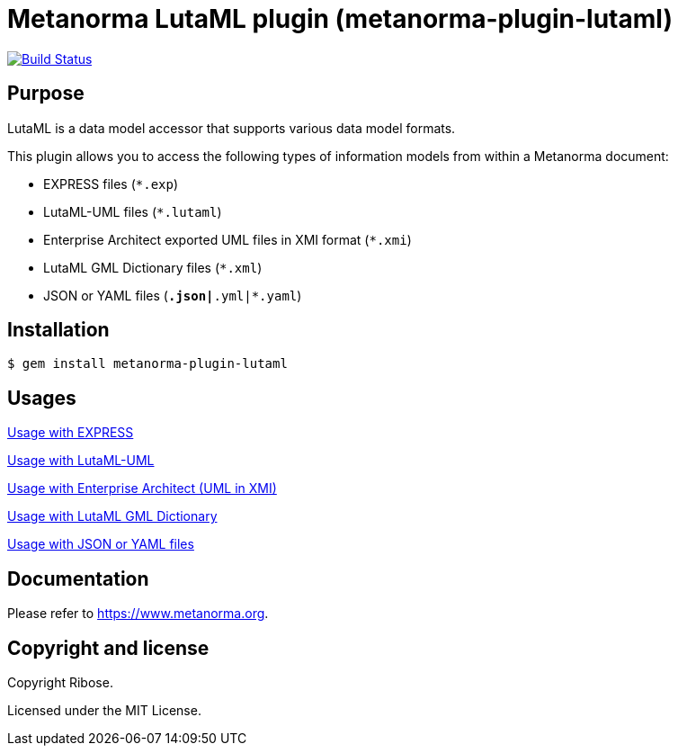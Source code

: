 = Metanorma LutaML plugin (metanorma-plugin-lutaml)

image:https://github.com/metanorma/metanorma-plugin-lutaml/workflows/rake/badge.svg["Build Status", link="https://github.com/metanorma/metanorma-plugin-lutaml/actions?workflow=rake"]

== Purpose

LutaML is a data model accessor that supports various data model formats.

This plugin allows you to access the following types of information models from
within a Metanorma document:

* EXPRESS files (`*.exp`)
* LutaML-UML files (`*.lutaml`)
* Enterprise Architect exported UML files in XMI format (`*.xmi`)
* LutaML GML Dictionary files (`*.xml`)
* JSON or YAML files (`*.json|*.yml|*.yaml`)

== Installation

[source,console]
----
$ gem install metanorma-plugin-lutaml
----

== Usages

link:docs/usages/express.adoc[Usage with EXPRESS]

link:docs/usages/lutaml-uml.adoc[Usage with LutaML-UML]

link:docs/usages/enterprise_architect.adoc[Usage with Enterprise Architect (UML in XMI)]

link:docs/usages/lutaml-gml.adoc[Usage with LutaML GML Dictionary]

link:docs/usages/json_yaml.adoc[Usage with JSON or YAML files]

== Documentation

Please refer to https://www.metanorma.org.

== Copyright and license

Copyright Ribose.

Licensed under the MIT License.
